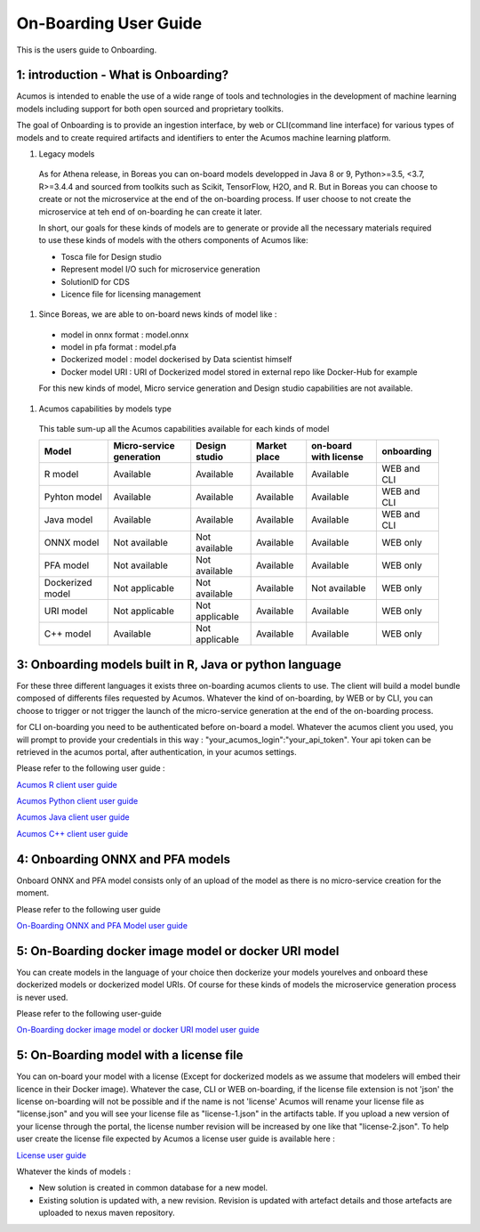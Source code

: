 .. ===============LICENSE_START============================================================
.. Acumos CC-BY-4.0
.. ========================================================================================
.. Copyright (C) 2017-2018 AT&T Intellectual Property & Tech Mahindra. All rights reserved.
.. ========================================================================================
.. This Acumos documentation file is distributed by AT&T and Tech Mahindra
.. under the Creative Commons Attribution 4.0 International License (the "License");
.. you may not use this file except in compliance with the License.
.. You may obtain a copy of the License at
..
.. http://creativecommons.org/licenses/by/4.0
..
.. This file is distributed on an "AS IS" BASIS,
.. WITHOUT WARRANTIES OR CONDITIONS OF ANY KIND, either express or implied.
.. See the License for the specific language governing permissions and
.. limitations under the License.
.. ===============LICENSE_END=============================================================

======================
On-Boarding User Guide
======================

This is the users guide to Onboarding.

**1: introduction - What is Onboarding?**
-----------------------------------------

Acumos is intended to enable the use of a wide range of tools and technologies in the development
of machine learning models including support for both open sourced and proprietary toolkits.

The goal of Onboarding is to provide an ingestion interface, by web or CLI(command line interface)
for various types of models and to create required artifacts and identifiers to enter the  Acumos
machine learning platform.

#. Legacy models

 As for Athena release, in Boreas you can on-board models developped in Java 8 or 9, Python>=3.5, <3.7,
 R>=3.4.4 and sourced from toolkits such as Scikit, TensorFlow, H2O, and R. But in Boreas you can choose
 to create or not the microservice at the end of the on-boarding process. If user choose to not create
 the microservice at teh end of on-boarding he can create it later.

 In short, our goals for these kinds of models are to generate or provide all the necessary materials
 required to use these kinds of models with the others components of Acumos like:

 - Tosca file for Design studio
 - Represent model I/O such for microservice generation
 - SolutionID for CDS
 - Licence file for licensing management

#. Since Boreas, we are able to on-board news kinds of model like :

 - model in onnx format : model.onnx
 - model in pfa format : model.pfa
 - Dockerized model : model dockerised by Data scientist himself
 - Docker model URI : URI of Dockerized model stored in external repo like Docker-Hub for example

 For this new kinds of model, Micro service generation and Design studio capabilities are not available.

#. Acumos capabilities by models type

 This table sum-up all the Acumos capabilities available for each kinds of model

 +------------------+--------------------------+----------------+--------------+-----------------------+-------------+
 | Model            | Micro-service generation | Design studio  | Market place | on-board with license | onboarding  |
 +==================+==========================+================+==============+=======================+=============+
 | R model          | Available                | Available      | Available    | Available             | WEB and CLI |
 +------------------+--------------------------+----------------+--------------+-----------------------+-------------+
 | Pyhton model     | Available                | Available      | Available    | Available             | WEB and CLI |
 +------------------+--------------------------+----------------+--------------+-----------------------+-------------+
 | Java model       | Available                | Available      | Available    | Available             | WEB and CLI |
 +------------------+--------------------------+----------------+--------------+-----------------------+-------------+
 | ONNX model       | Not available            | Not available  | Available    | Available             | WEB only    |
 +------------------+--------------------------+----------------+--------------+-----------------------+-------------+
 | PFA model        | Not available            | Not available  | Available    | Available             | WEB only    |
 +------------------+--------------------------+----------------+--------------+-----------------------+-------------+
 | Dockerized model | Not applicable           | Not available  | Available    | Not available         | WEB only    |
 +------------------+--------------------------+----------------+--------------+-----------------------+-------------+
 | URI model        | Not applicable           | Not applicable | Available    | Available             | WEB only    |
 +------------------+--------------------------+----------------+--------------+-----------------------+-------------+
 | C++ model        | Available                | Not applicable | Available    | Available             | WEB only    | 
 +------------------+--------------------------+----------------+--------------+-----------------------+-------------+

**3: Onboarding models built in R, Java or python language**
------------------------------------------------------------

For these three different languages it exists three on-boarding acumos clients to use. The client will build a model bundle
composed of differents files requested by Acumos. Whatever the kind of on-boarding, by WEB or by CLI, you can choose to
trigger or not trigger the launch of the micro-service generation at the end of the on-boarding process.

for CLI on-boarding you need to be authenticated before on-board a model. Whatever the acumos client  you used, you will
prompt to provide your credentials in this way : "your_acumos_login":"your_api_token". Your api token can be retrieved in
the acumos portal, after authentication, in your acumos settings.

Please refer to the following user guide : 

`Acumos R client user guide <../../acumos-r-client/docs/onboarding-r-guide.html>`_

`Acumos Python client user guide <https://pypi.org/project/acumos/>`_

`Acumos Java client user guide <../../acumos-java-client/docs/onboarding-java-guide.html>`_

`Acumos C++ client user guide <../../acumos-c-client/docs/onboarding-Cpp-guide.html>`_


**4: Onboarding ONNX and PFA models**
-------------------------------------

Onboard ONNX and PFA model consists only of an upload of the model as there is no micro-service creation for the moment.

Please refer to the following user guide

`On-Boarding ONNX and PFA Model user guide <onboarding-ONNX-PFA-guide.html>`_


**5: On-Boarding docker image model or docker URI model**
---------------------------------------------------------

You can create models in the language of your choice then dockerize your models yourelves and onboard these
dockerized models or dockerized model URIs. Of course for these kinds of models the microservice generation process is never used.

Please refer to the following user-guide

`On-Boarding docker image model or docker URI model user guide <onboarding-pre_dockerised_and_URI_guide.html>`_

**5: On-Boarding model with a license file**
--------------------------------------------

You can on-board your model with a license (Except for dockerized models as we assume that modelers will embed their licence
in their Docker image). Whatever the case, CLI or WEB on-boarding, if the license file extension is not 'json' the license
on-boarding will not be possible and if the name is not 'license' Acumos will rename your license file as "license.json" and
you will see your license file as "license-1.json" in the artifacts table. If you upload a new version of your license through
the portal, the license number revision will be increased by one like that "license-2.json". To help user create the license file
expected by Acumos a license user guide is available here :

`License user guide <../../../license-manager/docs/user-guide.html>`_

Whatever the kinds of models :

- New solution is created in common database for a new model.
- Existing solution is updated with, a new revision. Revision is updated with artefact details and those artefacts are uploaded to nexus maven repository.

